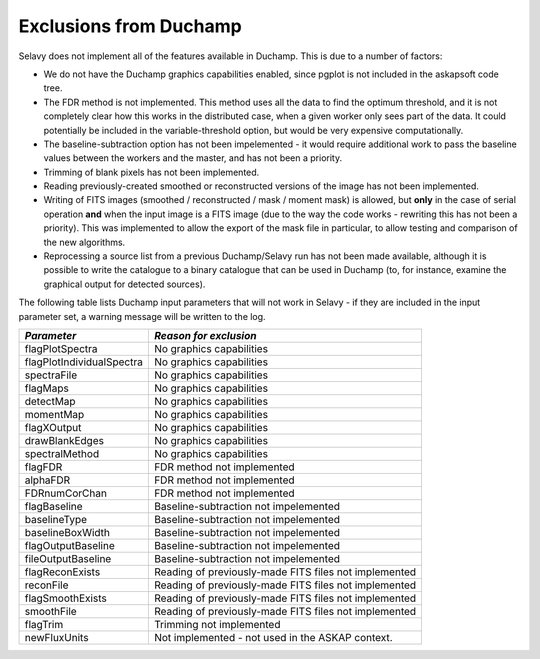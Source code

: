 Exclusions from Duchamp
=======================

Selavy does not implement all of the features available in Duchamp. This is due to a number of factors:

* We do not have the Duchamp graphics capabilities enabled, since pgplot is not included in the askapsoft code tree.
* The FDR method is not implemented. This method uses all the data to find the optimum threshold, and it is not completely clear how this works in the distributed case, when a given worker only sees part of the data. It could potentially be included in the variable-threshold option, but would be very expensive computationally.
* The baseline-subtraction option has not been impelemented - it would require additional work to pass the baseline values between the workers and the master, and has not been a priority.
* Trimming of blank pixels has not been implemented.
* Reading previously-created smoothed or reconstructed versions of the image has not been implemented.
* Writing of FITS images (smoothed / reconstructed / mask / moment mask) is allowed, but **only** in the case of serial operation **and** when the input image is a FITS image (due to the way the code works - rewriting this has not been a priority). This was implemented to allow the export of the mask file in particular, to allow testing and comparison of the new algorithms.
* Reprocessing a source list from a previous Duchamp/Selavy run has not been made available, although it is possible to write the catalogue to a binary catalogue that can be used in Duchamp (to, for instance, examine the graphical output for detected sources).

The following table lists Duchamp input parameters that will not work in Selavy - if they are included in the input parameter set, a warning message will be written to the log.

+--------------------------+--------------------------------------------------------------+
| *Parameter*              |                    *Reason for exclusion*                    |
+==========================+==============================================================+
|flagPlotSpectra           |No graphics capabilities                                      |
+--------------------------+--------------------------------------------------------------+
|flagPlotIndividualSpectra |No graphics capabilities                                      |
+--------------------------+--------------------------------------------------------------+
|spectraFile               |No graphics capabilities                                      |
+--------------------------+--------------------------------------------------------------+
|flagMaps                  |No graphics capabilities                                      |
+--------------------------+--------------------------------------------------------------+
|detectMap                 |No graphics capabilities                                      |
+--------------------------+--------------------------------------------------------------+
|momentMap                 |No graphics capabilities                                      |
+--------------------------+--------------------------------------------------------------+
|flagXOutput               |No graphics capabilities                                      |
+--------------------------+--------------------------------------------------------------+
|drawBlankEdges            |No graphics capabilities                                      |
+--------------------------+--------------------------------------------------------------+
|spectralMethod            |No graphics capabilities                                      |
+--------------------------+--------------------------------------------------------------+
|flagFDR                   |FDR method not implemented                                    |
+--------------------------+--------------------------------------------------------------+
|alphaFDR                  |FDR method not implemented                                    |
+--------------------------+--------------------------------------------------------------+
|FDRnumCorChan             |FDR method not implemented                                    |
+--------------------------+--------------------------------------------------------------+
|flagBaseline              |Baseline-subtraction not impelemented                         |
+--------------------------+--------------------------------------------------------------+
|baselineType              |Baseline-subtraction not impelemented                         |
+--------------------------+--------------------------------------------------------------+
|baselineBoxWidth          |Baseline-subtraction not impelemented                         |
+--------------------------+--------------------------------------------------------------+
|flagOutputBaseline        |Baseline-subtraction not impelemented                         |
+--------------------------+--------------------------------------------------------------+
|fileOutputBaseline        |Baseline-subtraction not impelemented                         |
+--------------------------+--------------------------------------------------------------+
|flagReconExists           |Reading of previously-made FITS files not implemented         |
+--------------------------+--------------------------------------------------------------+
|reconFile                 |Reading of previously-made FITS files not implemented         |
+--------------------------+--------------------------------------------------------------+
|flagSmoothExists          |Reading of previously-made FITS files not implemented         |
+--------------------------+--------------------------------------------------------------+
|smoothFile                |Reading of previously-made FITS files not implemented         |
+--------------------------+--------------------------------------------------------------+
|flagTrim                  |Trimming not implemented                                      |
+--------------------------+--------------------------------------------------------------+
|newFluxUnits              |Not implemented - not used in the ASKAP context.              |
+--------------------------+--------------------------------------------------------------+


